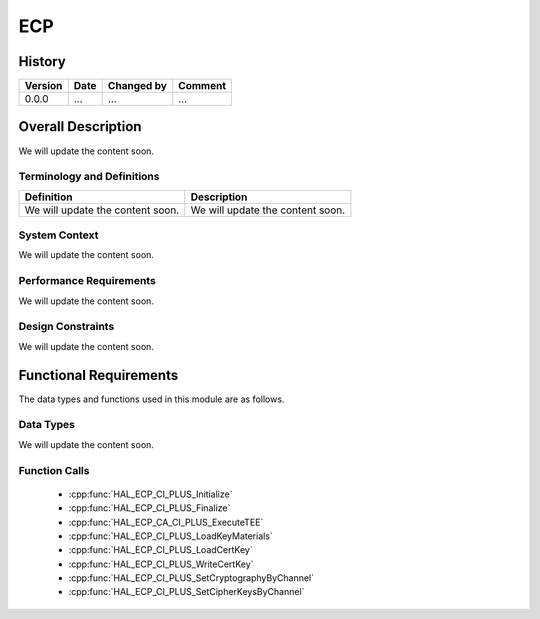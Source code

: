 ECP
==========

History
-------

======= ========== ============== =======
Version Date       Changed by     Comment
======= ========== ============== =======
0.0.0   ...        ...            ...
======= ========== ============== =======

Overall Description
--------------------

We will update the content soon.

Terminology and Definitions
^^^^^^^^^^^^^^^^^^^^^^^^^^^^

================================= ======================================
Definition                        Description
================================= ======================================
We will update the content soon.  We will update the content soon.
================================= ======================================

System Context
^^^^^^^^^^^^^^

We will update the content soon.

Performance Requirements
^^^^^^^^^^^^^^^^^^^^^^^^^

We will update the content soon.

Design Constraints
^^^^^^^^^^^^^^^^^^^

We will update the content soon.

Functional Requirements
-----------------------

The data types and functions used in this module are as follows.

Data Types
^^^^^^^^^^^^
We will update the content soon.

Function Calls
^^^^^^^^^^^^^^^

  * :cpp:func:`HAL_ECP_CI_PLUS_Initialize`
  * :cpp:func:`HAL_ECP_CI_PLUS_Finalize`
  * :cpp:func:`HAL_ECP_CA_CI_PLUS_ExecuteTEE`
  * :cpp:func:`HAL_ECP_CI_PLUS_LoadKeyMaterials`
  * :cpp:func:`HAL_ECP_CI_PLUS_LoadCertKey`
  * :cpp:func:`HAL_ECP_CI_PLUS_WriteCertKey`
  * :cpp:func:`HAL_ECP_CI_PLUS_SetCryptographyByChannel`
  * :cpp:func:`HAL_ECP_CI_PLUS_SetCipherKeysByChannel`

